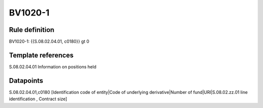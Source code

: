 ========
BV1020-1
========

Rule definition
---------------

BV1020-1: {{S.08.02.04.01, c0180}} gt 0


Template references
-------------------

S.08.02.04.01 Information on positions held


Datapoints
----------

S.08.02.04.01,c0180 [Identification code of entity|Code of underlying derivative|Number of fund|URI|S.08.02.zz.01 line identification , Contract size]




